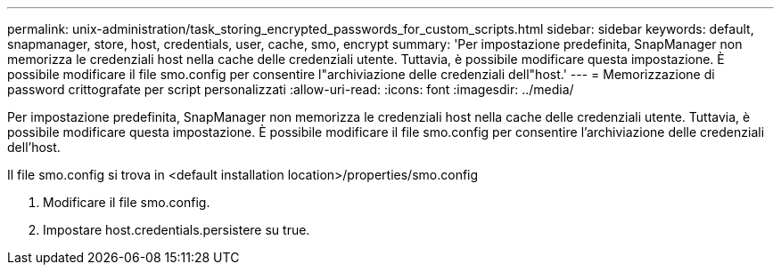 ---
permalink: unix-administration/task_storing_encrypted_passwords_for_custom_scripts.html 
sidebar: sidebar 
keywords: default, snapmanager, store, host, credentials, user, cache, smo, encrypt 
summary: 'Per impostazione predefinita, SnapManager non memorizza le credenziali host nella cache delle credenziali utente. Tuttavia, è possibile modificare questa impostazione. È possibile modificare il file smo.config per consentire l"archiviazione delle credenziali dell"host.' 
---
= Memorizzazione di password crittografate per script personalizzati
:allow-uri-read: 
:icons: font
:imagesdir: ../media/


[role="lead"]
Per impostazione predefinita, SnapManager non memorizza le credenziali host nella cache delle credenziali utente. Tuttavia, è possibile modificare questa impostazione. È possibile modificare il file smo.config per consentire l'archiviazione delle credenziali dell'host.

Il file smo.config si trova in <default installation location>/properties/smo.config

. Modificare il file smo.config.
. Impostare host.credentials.persistere su true.

